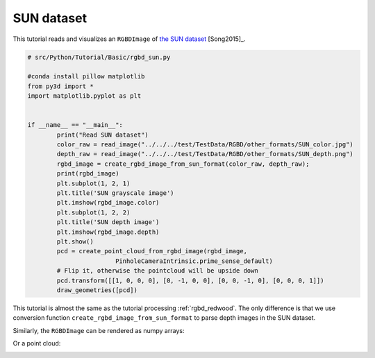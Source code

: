 .. _rgbd_sun:

SUN dataset
-------------------------------------
This tutorial reads and visualizes an ``RGBDImage`` of `the SUN dataset <http://rgbd.cs.princeton.edu/>`_ [Song2015]_.

.. code-block:: python

	# src/Python/Tutorial/Basic/rgbd_sun.py

	#conda install pillow matplotlib
	from py3d import *
	import matplotlib.pyplot as plt


	if __name__ == "__main__":
		print("Read SUN dataset")
		color_raw = read_image("../../../test/TestData/RGBD/other_formats/SUN_color.jpg")
		depth_raw = read_image("../../../test/TestData/RGBD/other_formats/SUN_depth.png")
		rgbd_image = create_rgbd_image_from_sun_format(color_raw, depth_raw);
		print(rgbd_image)
		plt.subplot(1, 2, 1)
		plt.title('SUN grayscale image')
		plt.imshow(rgbd_image.color)
		plt.subplot(1, 2, 2)
		plt.title('SUN depth image')
		plt.imshow(rgbd_image.depth)
		plt.show()
		pcd = create_point_cloud_from_rgbd_image(rgbd_image,
				PinholeCameraIntrinsic.prime_sense_default)
		# Flip it, otherwise the pointcloud will be upside down
		pcd.transform([[1, 0, 0, 0], [0, -1, 0, 0], [0, 0, -1, 0], [0, 0, 0, 1]])
		draw_geometries([pcd])

This tutorial is almost the same as the tutorial processing :ref:`rgbd_redwood`. The only difference is that we use conversion function ``create_rgbd_image_from_sun_format`` to parse depth images in the SUN dataset.

Similarly, the ``RGBDImage`` can be rendered as numpy arrays:

.. image:: ../../../_static/Basic/rgbd_images/sun_rgbd.png
	:width: 400px

Or a point cloud:

.. image:: ../../../_static/Basic/rgbd_images/sun_pcd.png
	:width: 400px
